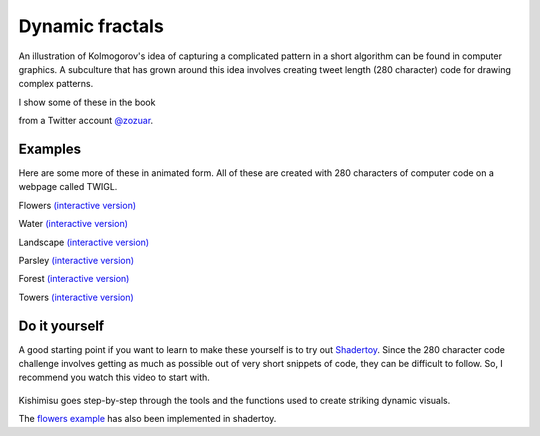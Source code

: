 .. _fractals:

Dynamic fractals
================

An illustration of Kolmogorov's idea of capturing a complicated pattern in a 
short algorithm can be found in computer graphics. A subculture that has grown around
this idea involves creating tweet length (280 character) code for drawing complex patterns.

I show some of these in the book

.. image:: ../images/lesson4/Zozuar.png

from a Twitter account `@zozuar <https://twitter.com/zozuar>`__. 

Examples
--------

Here are some more of these in animated form. All of these are created with 280 characters
of computer code on a webpage called TWIGL. 

.. image:: ../images/lesson4/flower.gif

Flowers `(interactive version) <https://twigl.app/?ol=true&mode=7&source=for(float%20i,g,e,R,S%3Bi%2B%2B%3C1e2%3Bo.rgb%2B%3Dhsv(.4-.02/R,(e%3Dmax(e*R*1e4,.7)),.03/exp(e)))%7BS%3D1.%3Bvec3%20p%3Dvec3((FC.xy/r-.5)*g,g-.3)-i/2e5%3Bp.yz*%3Drotate2D(.3)%3Bfor(p%3Dvec3(log(R%3Dlength(p))-t,e%3Dasin(-p.z/R)-.1/R,atan(p.x,p.y)*3.)%3BS%3C1e2%3BS%2B%3DS)e%2B%3Dpow(abs(dot(sin(p.yxz*S),cos(p*S))),.2)/S%3Bg%2B%3De*R*.1%3B%7D>`__

.. image:: ../images/lesson4/water.gif

Water `(interactive version) <https://twigl.app/?ol=true&ss=-NPivuXkgj-je0DIXAPx>`__

.. image:: ../images/lesson4/landscape.gif

Landscape `(interactive version) <https://twigl.app/?ol=true&mode=7&source=for(float%20i,e,g,s%3Bi%2B%2B%3C1e2%3Bg%2B%3De*.4)%7Bvec3%20p%3Dvec3((FC.xy-.5*r)/r.y*g,g-5.)%3Bp.y-%3Dp.z*.6%3Bp.z%2B%3Dt%3Be%3Dp.y-tanh(abs(p.x%2Bsin(p.z)*.5))%3Bfor(s%3D2.%3Bs%3C1e3%3Bs%2B%3Ds)p.xz*%3Drotate2D(s),e%2B%3Dabs(dot(sin(p.xz*s),r/r/s/4.))%3Be%3Dmin(e,p.y)-1.3%3Bo%2B%3D.01-.01/exp(e*1e3-sign(p.y-1.31)*FC.zzwz*.1)%3B%7D>`__

.. image:: ../images/lesson4/parsley.gif

Parsley `(interactive version) <https://twigl.app/?ol=true&mode=7&source=for(float%20i,e,g,v,u%3Bi%2B%2B%3C80.%3B)%7Bvec3%20p%3Dvec3((.5*r-FC.xy)/r.y*g,g-4.)%3Bp.xz*%3Drotate2D(t*.2)%3Be%3Dv%3D2.%3Bfor(int%20j%3Bj%2B%2B%3C12%3Bj%3E3%3Fe%3Dmin(e,length(p.xz%2Blength(p)/u*.557)/v),p.xz%3Dabs(p.xz)-.7,p:p%3Dabs(p)-.9)v/%3Du%3Ddot(p,p),p/%3Du,p.y%3D1.7-p.y%3Bg%2B%3De%3Bo.rgb%2B%3D.01-hsv(-.4/u,.3,.02)/exp(e*60.)%3B%7D>`__

.. image:: ../images/lesson4/forest.gif

Forest `(interactive version) <https://twigl.app/?ol=true&mode=7&source=float%20l,i,e%3Bvec3%20q,p%3DFC.qpp%3Bfor(p.xz-%3Dt%3Bi%2B%2B%3C150.%3Bo%2B%3De/2e2)%7Bp.xz%3Dmod(p.xz%2B4.,8.)-4.%3Bq%3Dp%2B%3Dnormalize(FC.stp*2.-r.xyy)*e*.2%3Bfor(l%3De%3D1.%3Bl%3E.2%3Bl*%3D.8)q%3Dabs(q*1.2),e%3Dmin(e,max((q.y-%3D1.5)-.1,q.x%2Bq.z-l*.2)),q*%3Drotate3D(l,FC.qqp-.75)%3Be%3Dmin(e,p.y%2Bq.z*.1)%3B%7Do.gb-%3Dq.y/i*FC.pq%3B>`__

.. image:: ../images/lesson4/towers.gif

Towers `(interactive version) <https://twigl.app/?ol=true&mode=7&source=float%20i,s,e,m%3Bvec3%20d,w,q,p%3Bd%3DFC.rgb/r.y-1.%3Bfor(w%2B%3D4.%3Bi%2B%2B%3C2e2%3Be%3Dclamp(length(p)/s-m/s,w.y-m,.2)%2Bi/1e6)%7Bi%3E1e2%3Fd/%3Dd,o:o%2B%3Dexp(-e*5e3)%3Bs%3D2.%3Bp%3Dw%2B%3Dd*e%3Bp.xz*%3Drotate2D(t*.2)%3Bp-%3Dq%3Dround(p)%3Bp.y%3Dw.y-(m%3Dfsnoise(q.zx)*4.)%3Bfor(int%20j%3Bj%2B%2B%3C9%3Bp.y-%3Dm)s/%3De%3Dmin(dot(p,p),.4)%2B.1,p%3Dabs(p)/e-.2%3B%7Do*%3De/20.%3B>`__


Do it yourself
--------------

A good starting point if you want to learn to make these yourself is to try out
`Shadertoy <https://www.shadertoy.com>`__. Since the 280 character code challenge involves
getting as much as possible out of very short snippets of code, they can be difficult to follow.
So, I recommend you watch this video to start with.

 ..  youtube:: f4s1h2YETNY
   :width: 640
   :height: 349

Kishimisu goes step-by-step through the tools and the functions used to create striking 
dynamic visuals. 

The `flowers example <https://www.shadertoy.com/view/dtS3zG>`__ 
has also been implemented in shadertoy.





